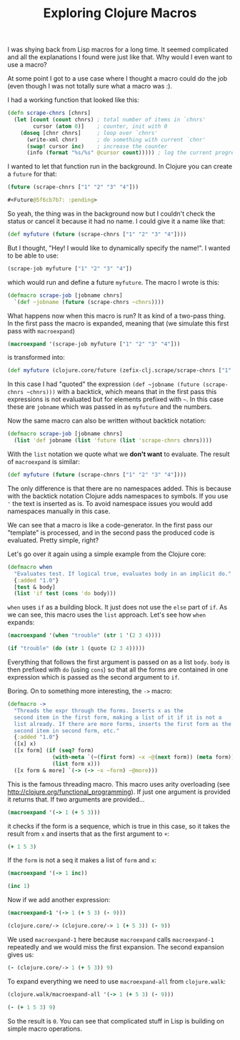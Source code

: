 #+TITLE: Exploring Clojure Macros
#+DESCRIPTION: Exploring Clojure Macros based on some of my code and macros from the Clojure core...
#+KEYWORDS: clojure macros beginner tutorial lisp future

I was shying back from Lisp macros for a long time. It seemed complicated and all the explanations I found were just like that. Why would I even want to use a macro?

At some point I got to a use case where I thought a macro could do the job (even though I was not totally sure what a macro was :).

I had a working function that looked like this:

#+BEGIN_SRC clojure
(defn scrape-chnrs [chnrs]
  (let [count (count chnrs) ; total number of items in `chnrs'
        cursor (atom 0)]    ; counter, init with 0
    (doseq [chnr chnrs]     ; loop over `chnrs'
      (write-xml chnr)      ; do something with current `chnr'
      (swap! cursor inc)    ; increase the counter
      (info (format "%s/%s" @cursor count))))) ; log the current progress, e.g. 433/1000, then 434/1000 etc.
#+END_SRC

I wanted to let that function run in the background. In Clojure you can create a =future= for that:

#+BEGIN_SRC clojure :results code
(future (scrape-chnrs ["1" "2" "3" "4"]))
#+END_SRC

#+BEGIN_SRC clojure
#<Future@5f6cb7b7: :pending>
#+END_SRC

So yeah, the thing was in the background now but I couldn't check the status or cancel it because it had no name. I could give it a name like that:

#+BEGIN_SRC clojure
(def myfuture (future (scrape-chnrs ["1" "2" "3" "4"])))
#+END_SRC

But I thought, "Hey! I would like to dynamically specify the name!". I wanted to be able to use:

#+BEGIN_SRC clojure
(scrape-job myfuture ["1" "2" "3" "4"])
#+END_SRC

which would run and define a future =myfuture=. The macro I wrote is this:

#+BEGIN_SRC clojure
(defmacro scrape-job [jobname chnrs]
  `(def ~jobname (future (scrape-chnrs ~chnrs))))
#+END_SRC

What happens now when this macro is run? It as kind of a two-pass thing. In the first pass the macro is expanded, meaning that (we simulate this first pass with =macroexpand=)

#+BEGIN_SRC clojure :results raw
(macroexpand '(scrape-job myfuture ["1" "2" "3" "4"]))
#+END_SRC

is transformed into:

#+BEGIN_SRC clojure
(def myfuture (clojure.core/future (zefix-clj.scrape/scrape-chnrs ["1" "2" "3" "4"])))
#+END_SRC

In this case I had "quoted" the expression =(def ~jobname (future (scrape-chnrs ~chnrs)))= with a backtick, which means that in the first pass this expressions is not evaluated but for elements prefixed with =~=. In this case these are =jobname= which was passed in as =myfuture= and the numbers.

Now the same macro can also be written without backtick notation:

#+BEGIN_SRC clojure
(defmacro scrape-job [jobname chnrs]
  (list 'def jobname (list 'future (list 'scrape-chnrs chnrs))))
#+END_SRC

With the =list= notation we quote what we *don't want* to evaluate. The result of =macroexpand= is similar:

#+BEGIN_SRC clojure
(def myfuture (future (scrape-chnrs ["1" "2" "3" "4"])))
#+END_SRC

The only difference is that there are no namespaces added. This is because with the backtick notation Clojure adds namespaces to symbols. If you use ='= the text is inserted as is. To avoid namespace issues you would add namespaces manually in this case.

We can see that a macro is like a code-generator. In the first pass our "template" is processed, and in the second pass the produced code is evaluated. Pretty simple, right?

Let's go over it again using a simple example from the Clojure core:

#+BEGIN_SRC clojure
(defmacro when
  "Evaluates test. If logical true, evaluates body in an implicit do."
  {:added "1.0"}
  [test & body]
  (list 'if test (cons 'do body)))
#+END_SRC

=when= uses =if= as a building block. It just does not use the =else= part of =if=. As we can see, this macro uses the =list= approach. Let's see how =when= expands:

#+BEGIN_SRC clojure :results raw
(macroexpand '(when "trouble" (str 1 '(2 3 4))))
#+END_SRC

#+BEGIN_SRC clojure
(if "trouble" (do (str 1 (quote (2 3 4)))))
#+END_SRC

Everything that follows the first argument is passed on as a list =body=. =body= is then prefixed with =do= (using =cons=) so that all the forms are contained in one expression which is passed as the second argument to =if=.

Boring. On to something more interesting, the =->= macro:

#+BEGIN_SRC clojure
(defmacro ->
  "Threads the expr through the forms. Inserts x as the
  second item in the first form, making a list of it if it is not a
  list already. If there are more forms, inserts the first form as the
  second item in second form, etc."
  {:added "1.0"}
  ([x] x)
  ([x form] (if (seq? form)
              (with-meta `(~(first form) ~x ~@(next form)) (meta form))
              (list form x)))
  ([x form & more] `(-> (-> ~x ~form) ~@more)))
#+END_SRC

This is the famous threading macro. This macro uses arity overloading (see http://clojure.org/functional_programming). If just one argument is provided it returns that. If two arguments are provided...

#+BEGIN_SRC clojure :results raw
(macroexpand '(-> 1 (+ 5 3)))
#+END_SRC

it checks if the form is a sequence, which is true in this case, so it takes the result from =x= and inserts that as the first argument to =+=:

#+BEGIN_SRC clojure
(+ 1 5 3)
#+END_SRC

If the =form= is not a seq it makes a list of =form=  and =x=:

#+BEGIN_SRC clojure :results raw
(macroexpand '(-> 1 inc))
#+END_SRC

#+BEGIN_SRC clojure
(inc 1)
#+END_SRC

Now if we add another expression:

#+BEGIN_SRC clojure :results raw
(macroexpand-1 '(-> 1 (+ 5 3) (- 9)))
#+END_SRC

#+BEGIN_SRC clojure
(clojure.core/-> (clojure.core/-> 1 (+ 5 3)) (- 9))
#+END_SRC

We used =macroexpand-1= here because =macroexpand= calls =macroexpand-1= repeatedly and we would miss the first expansion. The second expansion gives us:

#+BEGIN_SRC clojure
(- (clojure.core/-> 1 (+ 5 3)) 9)
#+END_SRC

To expand everything we need to use =macroexpand-all= from =clojure.walk=:

#+BEGIN_SRC clojure :results raw
(clojure.walk/macroexpand-all '(-> 1 (+ 5 3) (- 9)))
#+END_SRC

#+BEGIN_SRC clojure
(- (+ 1 5 3) 9)
#+END_SRC

So the result is =0=. You can see that complicated stuff in Lisp is building on simple macro operations.

